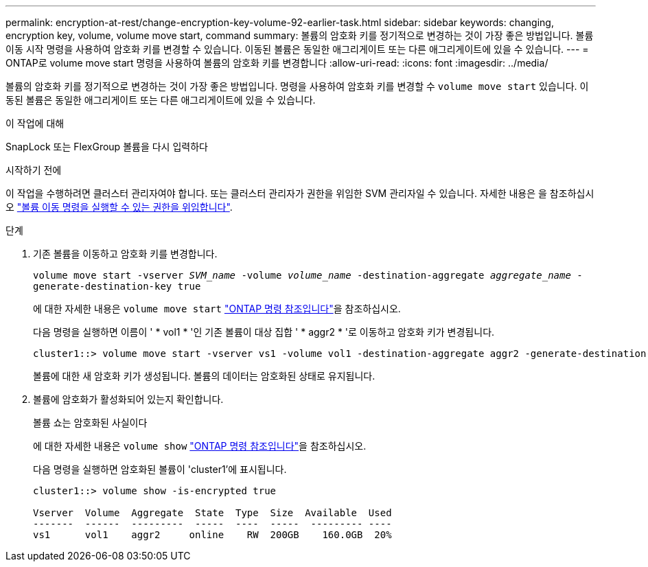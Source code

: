 ---
permalink: encryption-at-rest/change-encryption-key-volume-92-earlier-task.html 
sidebar: sidebar 
keywords: changing, encryption key, volume, volume move start, command 
summary: 볼륨의 암호화 키를 정기적으로 변경하는 것이 가장 좋은 방법입니다. 볼륨 이동 시작 명령을 사용하여 암호화 키를 변경할 수 있습니다. 이동된 볼륨은 동일한 애그리게이트 또는 다른 애그리게이트에 있을 수 있습니다. 
---
= ONTAP로 volume move start 명령을 사용하여 볼륨의 암호화 키를 변경합니다
:allow-uri-read: 
:icons: font
:imagesdir: ../media/


[role="lead"]
볼륨의 암호화 키를 정기적으로 변경하는 것이 가장 좋은 방법입니다. 명령을 사용하여 암호화 키를 변경할 수 `volume move start` 있습니다. 이동된 볼륨은 동일한 애그리게이트 또는 다른 애그리게이트에 있을 수 있습니다.

.이 작업에 대해
SnapLock 또는 FlexGroup 볼륨을 다시 입력하다

.시작하기 전에
이 작업을 수행하려면 클러스터 관리자여야 합니다. 또는 클러스터 관리자가 권한을 위임한 SVM 관리자일 수 있습니다. 자세한 내용은 을 참조하십시오 link:delegate-volume-encryption-svm-administrator-task.html["볼륨 이동 명령을 실행할 수 있는 권한을 위임합니다"].

.단계
. 기존 볼륨을 이동하고 암호화 키를 변경합니다.
+
`volume move start -vserver _SVM_name_ -volume _volume_name_ -destination-aggregate _aggregate_name_ -generate-destination-key true`

+
에 대한 자세한 내용은 `volume move start` link:https://docs.netapp.com/us-en/ontap-cli/volume-move-start.html["ONTAP 명령 참조입니다"^]을 참조하십시오.

+
다음 명령을 실행하면 이름이 ' * vol1 * '인 기존 볼륨이 대상 집합 ' * aggr2 * '로 이동하고 암호화 키가 변경됩니다.

+
[listing]
----
cluster1::> volume move start -vserver vs1 -volume vol1 -destination-aggregate aggr2 -generate-destination-key true
----
+
볼륨에 대한 새 암호화 키가 생성됩니다. 볼륨의 데이터는 암호화된 상태로 유지됩니다.

. 볼륨에 암호화가 활성화되어 있는지 확인합니다.
+
볼륨 쇼는 암호화된 사실이다

+
에 대한 자세한 내용은 `volume show` link:https://docs.netapp.com/us-en/ontap-cli/volume-show.html["ONTAP 명령 참조입니다"^]을 참조하십시오.

+
다음 명령을 실행하면 암호화된 볼륨이 'cluster1'에 표시됩니다.

+
[listing]
----
cluster1::> volume show -is-encrypted true

Vserver  Volume  Aggregate  State  Type  Size  Available  Used
-------  ------  ---------  -----  ----  -----  --------- ----
vs1      vol1    aggr2     online    RW  200GB    160.0GB  20%
----

